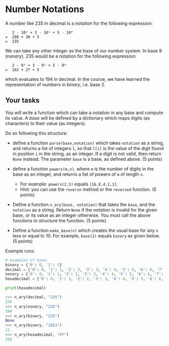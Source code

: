* Number Notations

A number like 235 in decimal is a /notation/ for the following
expression:

#+begin_example
    2 · 10² + 3 · 10¹ + 5 · 10⁰
 =  200 + 30 + 5               
 =  235                        
#+end_example

We can take any other integer as the base of our number system. In base
9 (/nonary/), 235 would be a notation for the following expression:

#+begin_example
    2 · 9² + 3 · 9¹ + 5 · 9⁰
 =  162 + 27 + 5            
#+end_example

which evaluates to 194 in decimal. In the course, we have learned the
representation of numbers in /binary/, i.e. base 2.

** Your tasks

You will write a function which can take a notation in any base and
compute its value. A /base/ will be defined by a dictionary which maps
digits (as characters) to their value (as integers).

Do so following this structure:

- define a function ~parse(base,notation)~ which takes ~notation~ as a
  string, and returns a list of integers ~l~, so that ~l[i]~ is the
  value of the digit found in position ~i~ in the string, as an
  integer. If a digit is not valid, then return ~None~ instead. The
  parameter ~base~ is a base, as defined above.  (5 points)

- define a function ~powers(m,n)~, where ~m~ is the number of digits
  in the base as an integer, and returns a list of powers of ~m~ of
  length ~n~.
  - For example: ~powers(2,5)~ equals ~[16,8,4,2,1]~.
  - Hint: you can use the ~reverse~ method or the ~reversed~
    function. (5 points)

- Define a function =n_ary(base, notation)= that takes the ~base~, and
  the =notation= as a string. Return ~None~ if the notation is invalid
  for the given base, or its value as an integer otherwise.  You must
  call the above functions to structure the function. (5 points)

- Define a function ~make_base(n)~ which creates the usual base for
  any ~n~ less or equal to 10. For example, ~base(2)~ equals ~binary~
  as given below. (5 points)


Example runs:

#+begin_src python :results=outputs
  # examples of base:
  binary = {'0': 0, '1': 1}
  decimal = {'0': 0, '1': 1, '2': 2, '3': 3, '4': 4, '5': 5, '6': 6, '7': 7, '8': 8, '9': 9}
  nonary = {'0': 0, '1': 1, '2': 2, '3': 3, '4': 4, '5': 5, '6': 6, '7': 7, '8': 8}
  hexadecimal = {'0': 0, '1': 1, '2': 2, '3': 3, '4': 4, '5': 5, '6': 6, '7': 7, '8': 8, '9': 9, 'A': 10, 'B': 11, 'C': 12, 'D': 13, 'E': 14, 'F': 15}

  print(hexadecimal)
#+end_src

#+RESULTS:
: None

#+begin_src python
>>> n_ary(decimal, "235")
235
>>> n_ary(nonary, "235")
194
>>> n_ary(binary, "235")
None
>>> n_ary(binary, "1011")
11
>>> n_ary(hexadecimal, "FF")
255
#+end_src

